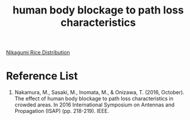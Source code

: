 :PROPERTIES:
:ID:       277963fb-7eca-44ba-a1c3-257277a43c99
:END:
#+title: human body blockage to path loss characteristics
#+filetags:  

[[id:fb9ea8e3-b517-493a-bbdf-b41c87985f4c][Nikagumi Rice Distribution]]

* Reference List
1. Nakamura, M., Sasaki, M., Inomata, M., & Onizawa, T. (2016, October). The effect of human body blockage to path loss characteristics in crowded areas. In 2016 International Symposium on Antennas and Propagation (ISAP) (pp. 218-219). IEEE.
